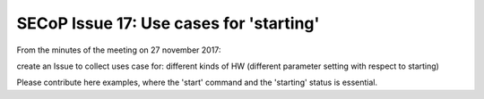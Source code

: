 SECoP Issue 17: Use cases for 'starting'
========================================

From the minutes of the meeting on 27 november 2017:

create an Issue to collect uses case for: different kinds of HW (different parameter setting with respect to starting)

Please contribute here examples, where the 'start' command and the 'starting' status is essential.
